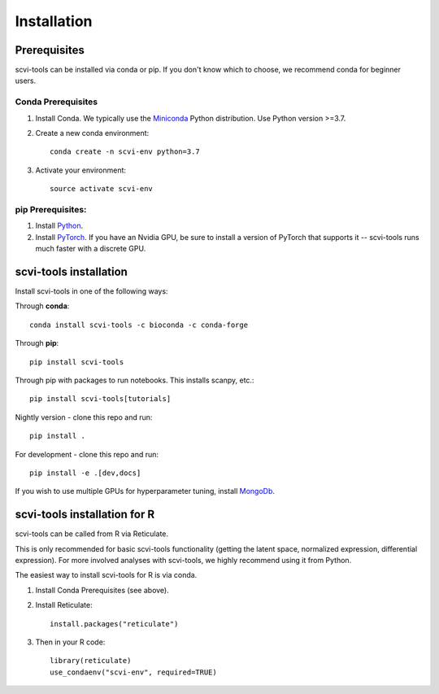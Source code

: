 Installation
------------

Prerequisites
~~~~~~~~~~~~~~

scvi-tools can be installed via conda or pip. If you don't know which to choose, we recommend conda for beginner users. 

Conda Prerequisites
###################

1. Install Conda. We typically use the Miniconda_ Python distribution. Use Python version >=3.7.

2. Create a new conda environment::

    conda create -n scvi-env python=3.7

3. Activate your environment::

    source activate scvi-env

pip Prerequisites:
##################

1. Install Python_.

2. Install PyTorch_. If you have an Nvidia GPU, be sure to install a version of PyTorch that supports it -- scvi-tools runs much faster with a discrete GPU.

.. _Miniconda: https://conda.io/miniconda.html
.. _Python: https://www.python.org/downloads/
.. _PyTorch: http://pytorch.org


scvi-tools installation
~~~~~~~~~~~~~~~~~~~~~~~

Install scvi-tools in one of the following ways:

Through **conda**::

    conda install scvi-tools -c bioconda -c conda-forge

Through **pip**::

    pip install scvi-tools

Through pip with packages to run notebooks. This installs scanpy, etc.::

    pip install scvi-tools[tutorials]

Nightly version - clone this repo and run::

    pip install .

For development - clone this repo and run::

    pip install -e .[dev,docs]

If you wish to use multiple GPUs for hyperparameter tuning, install MongoDb_.


scvi-tools installation for R
~~~~~~~~~~~~~~~~~~~~~~~~~~~~~

scvi-tools can be called from R via Reticulate. 

This is only recommended for basic scvi-tools functionality (getting the latent space, normalized expression, differential expression). For more involved analyses with scvi-tools, we highly recommend using it from Python. 

The easiest way to install scvi-tools for R is via conda. 

1. Install Conda Prerequisites (see above).
2. Install Reticulate::

    install.packages("reticulate")

3. Then in your R code::

    library(reticulate)
    use_condaenv("scvi-env", required=TRUE) 

.. _MongoDb: https://docs.mongodb.com/manual/installation/
.. _Reticulate: https://rstudio.github.io/reticulate/

